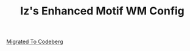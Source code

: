 #+TITLE: Iz's Enhanced Motif WM Config
#+DESCRIPTION: Mainly for personal backups, but if you want 'em, use 'em.
#+KEYWORDS: org-mode, readme, OpenBSD, XenoDM, sh, ksh, xresources, izder
#+PROPERTY: header-args: :tangle ~/.dotfiles/XenoDM-Config :mkdirp t

#+BEGIN_HTML
<div align="left">
<img alt="GitHub Repo stars" src="https://img.shields.io/github/stars/izder456/Emwm-Config?style=plastic">
<img alt="Lines of code" src="https://tokei.rs/b1/github/izder456/Emwm-Config?category=code&style=plastic">
</div>
#+END_HTML

[[https://codeberg.org/izder456/Emwm-Config.git][Migrated To Codeberg]]
